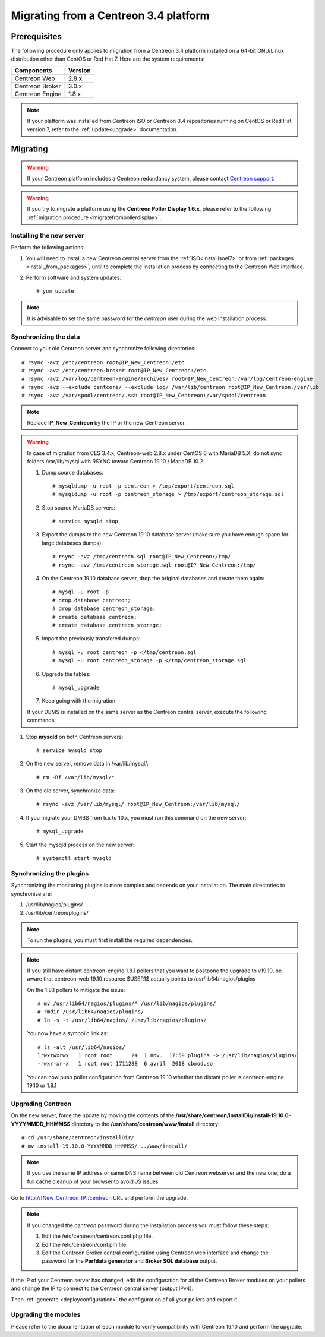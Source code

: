 .. _migrate_to_1810:

======================================
Migrating from a Centreon 3.4 platform
======================================

*************
Prerequisites
*************

The following procedure only applies to migration from a Centreon 3.4 platform
installed on a 64-bit GNU/Linux distribution other than CentOS or Red Hat 7.
Here are the system requirements:

+-----------------+---------+
| Components      | Version |
+=================+=========+
| Centreon Web    | 2.8.x   |
+-----------------+---------+
| Centreon Broker | 3.0.x   |
+-----------------+---------+
| Centreon Engine | 1.8.x   |
+-----------------+---------+

.. note::
    If your platform was installed from Centreon ISO or Centreon 3.4 repositories
    running on CentOS or Red Hat version 7, refer to the :ref:`update<upgrade>`
    documentation.

*********
Migrating
*********

.. warning::
    If your Centreon platform includes a Centreon redundancy system, please
    contact `Centreon support <https://centreon.force.com>`_.

.. warning::
    If you try to migrate a platform using the **Centreon Poller Display 1.6.x**,
    please refer to the following :ref:`migration procedure <migratefrompollerdisplay>`.

Installing the new server
=========================

Perform the following actions:

#. You will need to install a new Centreon central server from the :ref:`ISO<installisoel7>` or from :ref:`packages <install_from_packages>`, until to complete the installation process by connecting to the Centreon Web interface.
#. Perform software and system updates: ::

    # yum update

.. note::
    It is advisable to set the same password for the *centreon* user during the web
    installation process.
 
Synchronizing the data
======================

Connect to your old Centreon server and synchronize following directories::

    # rsync -avz /etc/centreon root@IP_New_Centreon:/etc
    # rsync -avz /etc/centreon-broker root@IP_New_Centreon:/etc
    # rsync -avz /var/log/centreon-engine/archives/ root@IP_New_Centreon:/var/log/centreon-engine
    # rsync -avz --exclude centcore/ --exclude log/ /var/lib/centreon root@IP_New_Centreon:/var/lib
    # rsync -avz /var/spool/centreon/.ssh root@IP_New_Centreon:/var/spool/centreon

.. note::
    Replace **IP_New_Centreon** by the IP or the new Centreon server.

.. warning::
    In case of migration from CES 3.4.x, Centreon-web 2.8.x under CentOS 6 with MariaDB 5.X, do not sync folders
    /var/lib/mysql with RSYNC toward Centreon 19.10 / MariaDB 10.2.
    
    #. Dump source databases: ::
    
        # mysqldump -u root -p centreon > /tmp/export/centreon.sql
        # mysqldump -u root -p centreon_storage > /tmp/export/centreon_storage.sql
      
    #. Stop source MariaDB servers: ::
    
        # service mysqld stop
    
    #. Export the dumps to the new Centreon 19.10 database server (make sure you have enough space for large databases dumps): ::
    
        # rsync -avz /tmp/centreon.sql root@IP_New_Centreon:/tmp/
        # rsync -avz /tmp/centreon_storage.sql root@IP_New_Centreon:/tmp/
        
    #. On the Centreon 19.10 database server, drop the original databases and create them again: ::
    
        # mysql -u root -p
        # drop database centreon;
        # drop database centreon_storage;
        # create database centreon;
        # create database centreon_storage;
        
    #. Import the previously transfered dumps: ::
    
        # mysql -u root centreon -p </tmp/centreon.sql
        # mysql -u root centreon_storage -p </tmp/centreon_storage.sql
        
    #. Upgrade the tables: ::
    
        # mysql_upgrade
        
    #. Keep going with the migration
    
    If your DBMS is installed on the same server as the Centreon central server, execute the following commands:

#. Stop **mysqld** on both Centreon servers: ::

    # service mysqld stop

#. On the new server, remove data in /var/lib/mysql/: ::

    # rm -Rf /var/lib/mysql/*

#. On the old server, synchronize data: ::

    # rsync -avz /var/lib/mysql/ root@IP_New_Centreon:/var/lib/mysql/

#. If you migrate your DMBS from 5.x to 10.x, you must run this command on the new server: ::

    # mysql_upgrade

#. Start the mysqld process on the new server: ::

    # systemctl start mysqld

Synchronizing the plugins
=========================

Synchronizing the monitoring plugins is more complex and depends on your
installation. The main directories to synchronize are:

#. /usr/lib/nagios/plugins/
#. /usr/lib/centreon/plugins/

.. note::
    To run the plugins, you must first install the required dependencies.

.. note::
    If you still have distant centreon-engine 1.8.1 pollers that you want to
    postpone the upgrade to v19.10, be aware that centreon-web 19.10 resource
    $USER1$ actually points to /usr/lib64/nagios/plugins
    
    On the 1.8.1 pollers to mitigate the issue: ::
    
        # mv /usr/lib64/nagios/plugins/* /usr/lib/nagios/plugins/
        # rmdir /usr/lib64/nagios/plugins/
        # ln -s -t /usr/lib64/nagios/ /usr/lib/nagios/plugins/
    
    You now have a symbolic link as: ::
    
        # ls -alt /usr/lib64/nagios/
        lrwxrwxrwx   1 root root      24  1 nov.  17:59 plugins -> /usr/lib/nagios/plugins/
        -rwxr-xr-x   1 root root 1711288  6 avril  2018 cbmod.so
    
    You can now push poller configuration from Centreon 19.10 whether the distant poller is centreon-engine 19.10 or 1.8.1
    
Upgrading Centreon
==================

On the new server, force the update by moving the contents of the
**/usr/share/centreon/installDir/install-19.10.0-YYYYMMDD_HHMMSS** directory to
the **/usr/share/centreon/www/install** directory: ::

    # cd /usr/share/centreon/installDir/
    # mv install-19.10.0-YYYYMMDD_HHMMSS/ ../www/install/

.. note::
    If you use the same IP address or same DNS name between old Centreon webserver and the new one, do a full cache cleanup of your browser to avoid JS issues
 
Go to http://[New_Centreon_IP]/centreon URL and perform the
upgrade.

.. note::
    If you changed the *centreon* password during the installation process
    you must follow these steps:
    
    #. Edit the /etc/centreon/centreon.conf.php file.
    #. Edit the /etc/centreon/conf.pm file.
    #. Edit the Centreon Broker central configuration using Centreon web
       interface and change the password for the **Perfdata generator** and
       **Broker SQL database** output.

If the IP of your Centreon server has changed, edit the configuration for all the Centreon Broker modules
on your pollers and change the IP to connect to the Centreon central server
(output IPv4).

Then :ref:`generate <deployconfiguration>` the configuration of all your pollers
and export it.

Upgrading the modules
=====================

Please refer to the documentation of each module to verify compatibility
with Centreon 19.10 and perform the upgrade.
